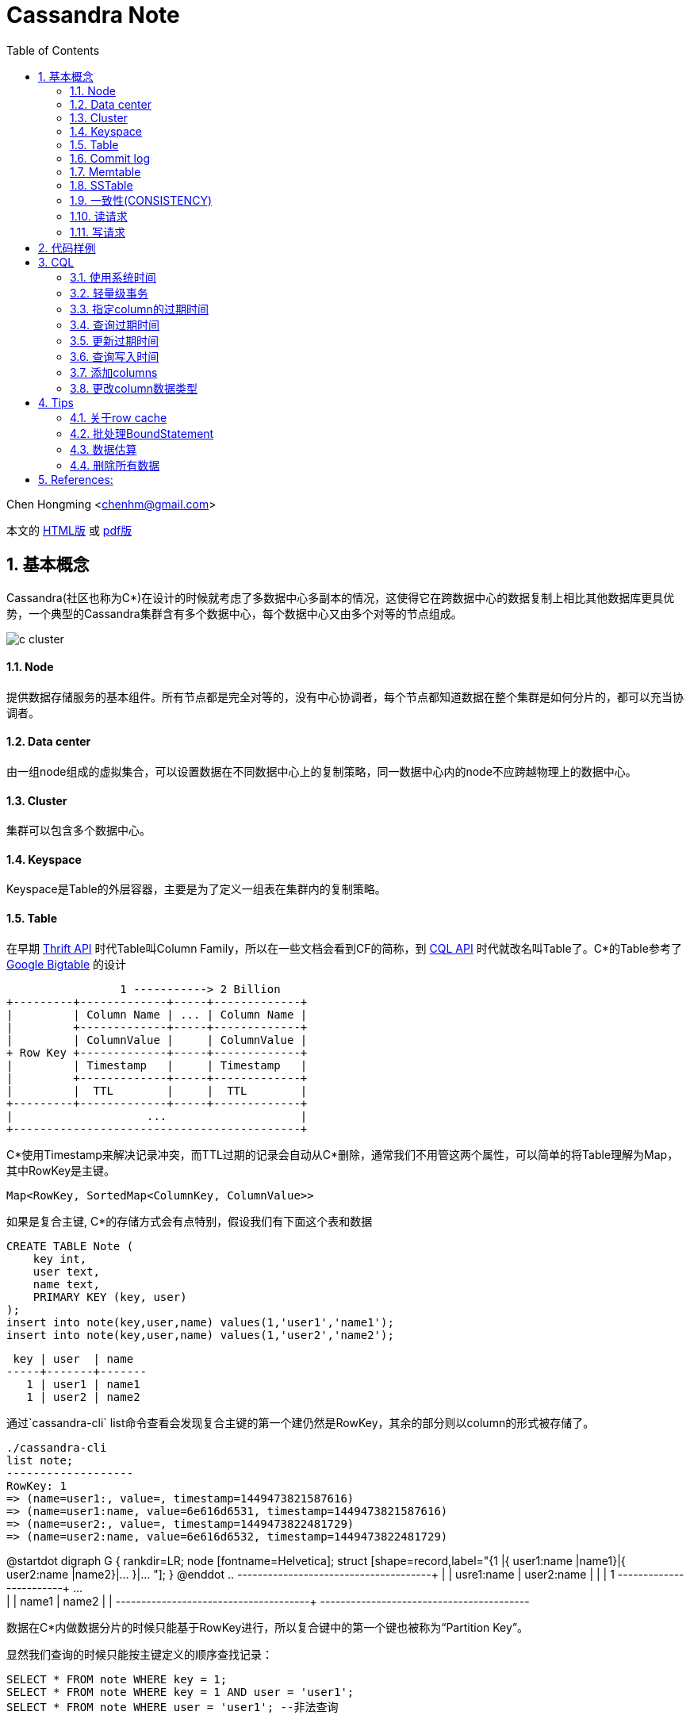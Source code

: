 :toc: left
:toclevels: 3
:numbered:

////
:imagesdir: images
:source-highlighter: highlightjs
:stylesdir: .
:stylesheet: adoc.css
:linkcss:
////

# Cassandra Note

Chen Hongming <chenhm@gmail.com>

本文的 https://chenhm.com/slides/cassandra/cassandra.html[HTML版] 或 https://chenhm.com/slides/cassandra/cassandra.pdf[pdf版]

## 基本概念

Cassandra(社区也称为C*)在设计的时候就考虑了多数据中心多副本的情况，这使得它在跨数据中心的数据复制上相比其他数据库更具优势，一个典型的Cassandra集群含有多个数据中心，每个数据中心又由多个对等的节点组成。

image::images/c-cluster.png[]

#### Node
提供数据存储服务的基本组件。所有节点都是完全对等的，没有中心协调者，每个节点都知道数据在整个集群是如何分片的，都可以充当协调者。

#### Data center
由一组node组成的虚拟集合，可以设置数据在不同数据中心上的复制策略，同一数据中心内的node不应跨越物理上的数据中心。

#### Cluster
集群可以包含多个数据中心。

#### Keyspace
Keyspace是Table的外层容器，主要是为了定义一组表在集群内的复制策略。

#### Table
在早期 http://wiki.apache.org/cassandra/API10[Thrift API] 时代Table叫Column Family，所以在一些文档会看到CF的简称，到 http://cassandra.apache.org/doc/cql3/CQL.html[CQL API] 时代就改名叫Table了。C*的Table参考了 http://research.google.com/archive/bigtable.html[Google Bigtable] 的设计

////
[uml,file="c-table.png"]
--
@startdot
digraph G {
 rankdir=LR;
 node [fontname=Helvetica];
 struct [shape=record,label="{Row Key |{ Column Name |Column Value| Timestamp| TTL}|{ ... | | | }|{ Column Name |Column Value| Timestamp| TTL} }|... "];
}
@enddot
--
////

[ditaa,file="c-table.png"]
--
                 1 -----------> 2 Billion
+---------+-------------+-----+-------------+
|         | Column Name | ... | Column Name |
|         +-------------+-----+-------------+
|         | ColumnValue |     | ColumnValue |
+ Row Key +-------------+-----+-------------+
|         | Timestamp   |     | Timestamp   |
|         +-------------+-----+-------------+
|         |  TTL        |     |  TTL        |
+---------+-------------+-----+-------------+
|                    ...                    |
+-------------------------------------------+

--

C*使用Timestamp来解决记录冲突，而TTL过期的记录会自动从C*删除，通常我们不用管这两个属性，可以简单的将Table理解为Map，其中RowKey是主键。

    Map<RowKey, SortedMap<ColumnKey, ColumnValue>>

如果是复合主键, C*的存储方式会有点特别，假设我们有下面这个表和数据

[source,sql]
----
CREATE TABLE Note (
    key int,
    user text,
    name text, 
    PRIMARY KEY (key, user)
);
insert into note(key,user,name) values(1,'user1','name1');
insert into note(key,user,name) values(1,'user2','name2');
----

 key | user  | name
-----+-------+-------
   1 | user1 | name1
   1 | user2 | name2

通过`cassandra-cli` list命令查看会发现复合主键的第一个建仍然是RowKey，其余的部分则以column的形式被存储了。
----
./cassandra-cli
list note;
-------------------
RowKey: 1
=> (name=user1:, value=, timestamp=1449473821587616)
=> (name=user1:name, value=6e616d6531, timestamp=1449473821587616)
=> (name=user2:, value=, timestamp=1449473822481729)
=> (name=user2:name, value=6e616d6532, timestamp=1449473822481729)
----
//image::https://www.plantuml.com/plantuml/svg/JOwn3i8m34JtV8NL6LLgHr2aRZ0miLOC9ZQqeYILux8a_NTImS3oXdUwqtLHKPI26XeVWlC0HqW61FsJHh7doy603yJGtuDNZo-s9vxUhAF3QycYok8K-ZZWp5RO1Q7TX3UUR9KQo0cMoDBijoRaZStwa-sVRDTSrpLyMPNXrNJigVpw0000[]

[plantuml]
--
@startdot
digraph G {
 rankdir=LR;
 node [fontname=Helvetica];
 struct [shape=record,label="{1 |{ user1:name |name1}|{ user2:name |name2}|... }|... "];
}
@enddot
..
+---------+------------+------------+-----+
|         | usre1:name | user2:name |     |
|    1    +------------+------------+ ... +
|         |   name1    |   name2    |     |
+---------+------------+------------+-----+
+-----------------------------------------+
--

数据在C*内做数据分片的时候只能基于RowKey进行，所以复合键中的第一个键也被称为“Partition Key”。

显然我们查询的时候只能按主键定义的顺序查找记录：
[source,sql]
----
SELECT * FROM note WHERE key = 1;
SELECT * FROM note WHERE key = 1 AND user = 'user1';
SELECT * FROM note WHERE user = 'user1'; --非法查询
----
同样在数据结构上也可以简单理解为

    Map<RowKey, SortedMap<PrimaryKey2, SortedMap<ColumnKey, ColumnValue>>>



#### Commit log
所有数据会先写到commit log并持久化，之后会被刷新到SSTable，跟RDBMS的redo log是一样的。

#### Memtable
数据在写到SSTable之前先缓存在Memtable，达到一定数据量后再一次性写到SSTable，可以有效提高写性能。Memtable本质上就是`ConcurrentSkipListMap`.

#### SSTable
SSTable(sorted string table)上的数据是不可变的，通过追加数据来实现数据修改和删除，这也导致了C*的写性能优秀而读性能不是很好。每个Table会有一个或多个SSTable，每个SSTable都包括三个子文件 bloomfilter文件，index文件和数据文件。bloomfilter可以高效标记某个key是否存在于这份sstable文件中; index文件记录key在对应数据文件中的位置。C*还会根据规则合并多个SSTable文件。


#### 一致性(CONSISTENCY)
分布式系统绕不开CAP定理，即CAP不可同时满足。

- Consistency(一致性), 数据一致更新，所有数据变动都是同步的  
- Availability(可用性), 好的响应性能  
- Partition tolerance(分区容错性), 允许节点之间丢失消息

显然P是必须的，否则一个节点故障就导致集群不可用，分布式系统意义就变小了，于是我们只能在AP和CP中选择。C*的一个优势就是可以通过设置ConsistencyLevel实现CP或AP的切换。

为了保证P，数据必须有replication，通常我们设置replication factors为3，即一份数据存3份。于是我们存取数据的策略有以下几种：

- 每次写都写3份(`ConsistencyLevel.ALL`)，无疑系统肯定是一致的，这个时候从任何一个节点读取都可以获得最新的数据(`ConsistencyLevel.ONE`)
- 每次只写1份(`ConsistencyLevel.ONE`)，系统出现了不一致，但只要读取了所有节点(`ConsistencyLevel.ALL`)，我们还是可以获得最新的数据。注意，要判断哪个节点上的数据是最新的，显然依赖时钟同步，所以C*各个节点必须配置ntp同步，但即使这样也无法精确同步时钟，所以C*在理论上无法保证完美的一致性。不过业务上很少会发生在非常小的时间内（同一机房一般小于1ms）多个客户端从不同节点更新了同一条记录的情况，所以从业务上来看一致性还是有保证的。关于记录选择参考 http://wiki.apache.org/cassandra/FAQ#clocktie[What happens if two updates are made with the same timestamp?] 
+
除了时钟同步，我们还可以通过每次都写同一个node的方法保证一致性，这样集群内记录的数据时间就以这个node为准了。对应 `LoadBalancingPolicy` 策略 `new TokenAwarePolicy(new DCAwareRoundRobinPolicy(), false) //一个数据中心内使用同一个node` 或 `new TokenAwarePolicy(new RoundRobinPolicy(), false) //一个集群内使用同一个node`

- 上面第一种情况对于读的可用性很高，但对于写的可用性很低，第二种情况正好相反，如果我们每次写2份，读2份，那么既保证了一致性，同时读写也都有一定的可用性。这也是C*默认提供的一致性 `ConsistencyLevel.QUORUM`, quorum定义为 `quorum = (sum_of_replication_factors / 2) + 1`。这也是我们常说的 W + R > N 即可保证一致性。
- 牺牲强一致性，读写都为1，获得最好的可用性，由C*通过算法在一段时间后实现最终一致性。

关于C*的隔离级请参考 http://docs.datastax.com/en/cassandra/2.0/cassandra/dml/dml_config_consistency_c.html

#### 读请求
image::images/c-read.png[]
上图显示了12个节点，复制因子为3，一致性级别为QUORUM的读情况，其中node 10是协调者。协调者会对比R1和R3返回的数据，将最新的数据返回给client。如果发现了数据不一致，后台进程还会尝试修复。可以通过表属性 `read_repair_chance` 设定读修复的比率，但Cassandra 2.0.9及以后的版本不需要读修复。

#### 写请求
image::images/c-write.png[]
上图显示了两个数据中心DC1和DC2，复制因子在两个数据中心都是3。当需要写数据的时候，协调者将写请求发到所有的复制节点，但跨数据中心的节点只发送一份，数据中心内部再做同步。写一致性级别为ONE，所以只需要有一个节点R3返回了请求，协调者就可以将数据返回给Client了。

查看数据如何在各个节点间同步，可以在CQL中启用trace或通过编码实现。参考 http://www.datastax.com/dev/blog/tracing-in-cassandra-1-2[Request tracing] 和 https://docs.datastax.com/en/developer/java-driver/2.0/java-driver/tracing_t.html[Enabling tracing]


## 代码样例

- 以下代码实现了从一张表读取数据然后用多线程并行插入另一张表的过程，对C*的读写操作可以参考此代码。
+
```java
import static com.datastax.driver.core.querybuilder.QueryBuilder.*;

final Cluster cluster = Cluster.builder()
        .addContactPoints("10.175.189.66", "10.175.189.67")
        .withLoadBalancingPolicy(new TokenAwarePolicy(new DCAwareRoundRobinPolicy(), false)) <1>
        .withQueryOptions(new QueryOptions()
            .setConsistencyLevel(ConsistencyLevel.LOCAL_QUORUM)) <2>
        .withRetryPolicy(DefaultRetryPolicy.INSTANCE)
        // .withRetryPolicy(DowngradingConsistencyRetryPolicy.INSTANCE) <3>
        .withProtocolVersion(ProtocolVersion.NEWEST_SUPPORTED)
        .build();
final Session session = cluster.connect(); <4>

//通过CQL构建PreparedStatement
//final PreparedStatement ps = session
//        .prepare("INSERT INTO facade.service_profile(identity, serviceid, createtime, extensions, refencetid, status) values(?,?,?,?,?,?);")
//        .setConsistencyLevel(ConsistencyLevel.LOCAL_QUORUM); 
        
TableMetadata metaData = cluster.getMetadata().getKeyspace("facade").getTable("service_profile");
final PreparedStatement ps = session.prepare(insertInto(metaData) <5>
                .value("identity", bindMarker())
                .value("serviceid", bindMarker())
                .value("createtime", bindMarker())
                .value("extensions", bindMarker())
                .value("refencetid", bindMarker())
                .value("status", bindMarker()))
        .setConsistencyLevel(ConsistencyLevel.LOCAL_QUORUM); <6>

Statement statement = select().all()
        .from("iam", "service_profile").limit(100000)
        .setConsistencyLevel(ConsistencyLevel.ONE);  <7>
ResultSet results = session.execute(statement);
final long startTime = System.nanoTime();
System.err.println("start.");
final List<Row> res = results.all();
final long readTime = System.nanoTime();
System.err.println("Read Time:"+ (readTime - startTime)/(1000*1000) +"ms");

final AtomicInteger inProcess = new AtomicInteger();
final int poolSize = 4;
final int subSize = res.size() / poolSize;
ExecutorService executor = Executors.newFixedThreadPool(poolSize);

for (int i = 0; i < poolSize;i++) {
    final int num = i;
    executor.submit(new Runnable() {
        @Override
        public void run() {
            inProcess.incrementAndGet();
            List<Row> subList = res.subList(num * subSize, subSize * (num + 1));
            System.out.println(num + ":" + subList.size());

            for (Row row : subList) {
                session.executeAsync(ps.bind(row.getString(0), row.getString(1),
                                row.getLong(2), row.getObject(3),
                                row.getString(4), row.getString(5)));
            }

            if (inProcess.decrementAndGet() == 0) {
                session.close();  <8>
                long end = System.nanoTime();
                System.err.println("Write Time:" + (end - readTime)/(1000*1000) +"ms");
                cluster.close();
            }
        }
    });
}
executor.shutdown();
```
<1> TokenAwarePolicy会将同一个key的操作指向同一台机，避免集群时钟不同步的一致性问题，注意shuffleReplicas要设成false
<2> 设定默认的读一致性级别
<3> DowngradingConsistencyRetryPolicy允许默认的一致性级别失败后，用更低的一致性级别重试，比如在replication factors为3的环境设置了QUORUM，那么默认会尝试从2个节点读取数据，如果失败了，会再次用`ConsistencyLevel.ONE`尝试，在提高可用性的同时也可能导致出现数据不一致，请小心使用。
<4> Session管理了到Cluster多个接入点的网络连接，并且是线程安全的，一个应用有一个Session即可
<5> 设置TableMetadata以便TokenAwarePolicy生效
<6> 设定Statement上的写一致性级别
<7> 设定Statement的读一致性级别，会覆盖Cluster的设置
<8> 需要小心Session只能关闭一次


- 通过CQL使用Batch
+
[source,java]
----
String cql =  "BEGIN BATCH "
       cql += "INSERT INTO test.prepared (id, col_1) VALUES (?,?); ";
       cql += "INSERT INTO test.prepared (id, col_1) VALUES (?,?); ";
       cql += "APPLY BATCH; "

DatastaxConnection.getInstance();
PreparedStatement prepStatement = DatastaxConnection.getSession().prepare(cql);
prepStatement.setConsistencyLevel(ConsistencyLevel.ONE);        

// this is where you need to be careful
// bind expects a comma separated list of values for all the params (?) above
// so for the above batch we need to supply 4 params:                     
BoundStatement query = prepStatement.bind(userId, "col1_val", userId_2, "col1_val_2");

DatastaxConnection.getSession().execute(query);
----

## CQL

#### 使用系统时间
```sql
INSERT INTO TEST (ID, NAME, VALUE, LAST_MODIFIED_DATE) VALUES ('2', 'elephant',  'SOME_VALUE', dateof(now()));
```
The ``now`` function takes no arguments and generates a new unique timeuuid (at the time where the statement using it is executed). The ``dateOf`` function takes a timeuuid argument and extracts the embedded timestamp. (Taken from the CQL documentation on http://cassandra.apache.org/doc/cql3/CQL.html#timeuuidFun[timeuuid functions])

#### 轻量级事务

使用IF从句实现
```sql
INSERT INTO emp(empid,deptid,address,first_name,last_name) VALUES(102,14,'luoyang','Jane Doe','li') IF NOT EXISTS;
UPDATE emp SET address = 'luoyang' WHERE empid = 103 and deptid = 16 IF last_name='zhang';
```

#### 指定column的过期时间
```
INSERT INTO emp(empID, deptID, first_name, last_name) VALUES(105, 17, 'jane', 'smith') USING TTL 60;
```

其中USING TTL 60指明该条数据60秒后过期，届时会被自动删除。另外指定了TTL的数据columns会在compaction和repair操作中被自动删除。指定TTL会有8字节额外开销。

#### 查询过期时间
```sql
SELECT TTL(last_name)from emp;
```

#### 更新过期时间
```sql
INSERT INTO emp (empID, deptID, first_name, last_name) VALUES (105, 17, 'miaomiao', 'han') USING TTL 3600;
```
也即，以新的TTL重插一遍数据即可。（指定插入的整条数据的过期时间）

或者 `UPDATA emp USING TTL 3600 SET last_name='han' where empid=105 and deptid=17;` （指定set指明的数据的过期时间）

#### 查询写入时间
```sql
SELECT WRITETIME(first_name) from emp;
```
可查的该数据何时被插入。

#### 添加columns
```sql
ALTER TABLE emp ADD address varchar;
```

#### 更改column数据类型
```sql
ALTER TABLE emp ALTER address TYPE text;
```

## Tips

#### 关于row cache

Datastax http://docs.datastax.com/en/cassandra/2.0/cassandra/operations/ops_configuring_caches_c.html?scroll=concept_ds_n35_nnr_ck__about-the-row-cache[About the row cache] 有一句很重要的话：

> Cassandra caches all rows in a partition when reading the partition. While storing the row cache __off-heap__, Cassandra has to deserialize a partition into heap to read from it. 

Cache基于partition从off-heap向heap复制，这一过程几乎是不可控的，很容易导致heap溢出，所以也不推荐使用。

#### 批处理BoundStatement

BoundStatement默认类型是`Type.LOGGED`,此模式下可实现原子提交，这也是BoundStatement最主要的作用。

BatchStatement减少了网络交互，但也增加了日志在多节点复制的过程，性能可能提升也可能下降，应使用`executeAsync`获得性能优化。参考 http://wiki.apache.org/cassandra/FAQ#batch_bulkload

BatchStatement最多只允许65535(0xFFFF)条记录一次提交。

#### 数据估算

Cassandra没有索引，所以无法通过扫描索引获得count，只能全表扫描，性能较差，所以限制了返回的记录数量。
当记录数较小的时候可以用

```
select count(*) from cf;
```

当记录数很大的时候，会返回`OperationTimedOut: errors={}`错误，这时可以通过nodetool获得一个估算值
```
nodetool cfstats [<keyspace.cfname>...]
```
Number of keys (estimate) 一行显示的就是估算值。

NOTE: 如果是多重主键，这里只是第一个键的数量，跟记录数无关


#### 删除所有数据

Cassandra只能按where条件删除记录，如果想删除所有记录需要用`TRUNCATE`
```
TRUNCATE keyspace_name.table_name;
```
Or if you are already using the keyspace that contains your target table:
```
TRUNCATE table_name;
```


== References:
- https://ahappyknockoutmouse.wordpress.com/2014/11/12/246/[Things You Should Be Doing When Using Cassandra Drivers]
- http://christopher-batey.blogspot.jp/2013/10/cassandra-datastax-java-driver-retry.html[Cassandra: Datastax Java driver retry policy]
- http://www.planetcassandra.org/blog/composite-keys-in-apache-cassandra/[Composite Keys in Apache Cassandra]
- http://codrspace.com/b441berith/cassandra-sstable-memtable-inside/[Cassandra SSTable, Memtable inside]
- http://www.slideshare.net/patrickmcfadin/the-data-model-is-dead-long-live-the-data-model[The data model is dead, long live the data model]
- http://www.slideshare.net/patrickmcfadin/real-data-models-of-silicon-valley[Real data models of silicon valley]
- http://www.slideshare.net/patrickmcfadin/become-a-super-modeler[Become a super modeler]
- http://www.slideshare.net/johnny15676/going-native-with-apache-cassandra[Going native with Apache Cassandra]
- http://dongxicheng.org/nosql/cassandra-strategy/
- http://blog.csdn.net/zyz511919766/article/details/38683219
